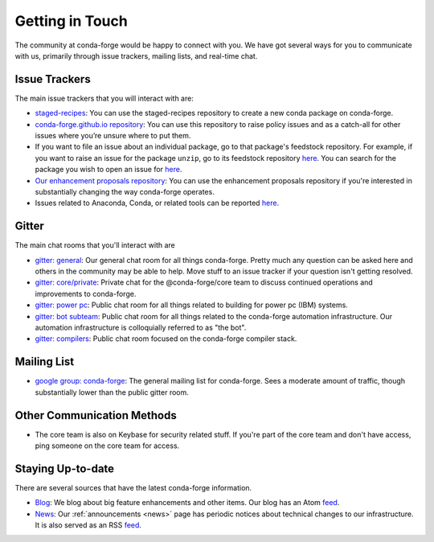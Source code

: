 .. _getintouch:

Getting in Touch
================

The community at conda-forge would be happy to connect with you. We have got several ways for you to communicate with us, primarily through issue trackers, mailing lists, and real-time chat.

Issue Trackers
---------------

The main issue trackers that you will interact with are: 

* `staged-recipes <https://github.com/conda-forge/staged-recipes/issues>`__: You can use the staged-recipes repository to create a new conda package on conda-forge.
* `conda-forge.github.io repository <https://github.com/conda-forge/conda-forge.github.io/issues>`__: You can use this repository to raise policy issues and as a catch-all for other issues where you’re unsure where to put them.
* If you want to file an issue about an individual package, go to that package's feedstock repository. For example, if you want to raise an issue for the package ``unzip``, go to its feedstock repository `here <https://github.com/conda-forge/unzip-feedstock/issues>`__. You can search for the package you wish to open an issue for `here <https://conda-forge.org/feedstock-outputs/index.html>`_.
* `Our enhancement proposals repository <https://github.com/conda-forge/cfep/issues>`__: You can use the enhancement proposals repository if you're interested in substantially changing the way conda-forge operates.
*  Issues related to Anaconda, Conda, or related tools can be reported `here <https://anaconda.org/contact/report>`_.

Gitter
-----------------

The main chat rooms that you'll interact with are

* `gitter: general <https://gitter.im/conda-forge/conda-forge.github.io>`__: Our general chat room for all things conda-forge. Pretty much any question can be asked here and others in the community may be able to help.
  Move stuff to an issue tracker if your question isn't getting resolved.
* `gitter: core/private <https://gitter.im/conda-forge/core>`__: Private chat for the @conda-forge/core team to discuss continued operations and improvements to conda-forge.
* `gitter: power pc <https://gitter.im/conda-forge-ppc64le/Lobby>`__: Public chat room for all things related to building for power pc (IBM) systems.
* `gitter: bot subteam <https://gitter.im/conda-forge/regro-cf-autotick-bot>`__: Public chat room for all things related to the conda-forge automation infrastructure.
  Our automation infrastructure is colloquially referred to as "the bot".
* `gitter: compilers <https://gitter.im/conda-forge/conda-forge-compilers>`__: Public chat room focused on the conda-forge compiler stack.

Mailing List
-----------------

* `google group: conda-forge <https://groups.google.com/g/conda-forge>`__: The general mailing list for conda-forge.
  Sees a moderate amount of traffic, though substantially lower than the public gitter room.

Other Communication Methods
-----------------------------

* The core team is also on Keybase for security related stuff. If you're part of the core team and don't have
  access, ping someone on the core team for access.


Staying Up-to-date
------------------

There are several sources that have the latest conda-forge information.

* `Blog <https://conda-forge.org/blog>`__: We blog about big feature enhancements and other items. Our blog has an Atom `feed <https://conda-forge.org/blog/atom.xml>`__.
* `News <https://conda-forge.org/docs/user/announcements.html#announcements>`__: Our :ref:`announcements <news>` page has periodic notices about technical changes to our infrastructure. It is also served as an RSS `feed <https://conda-forge.org/docs/news.rss>`__.
